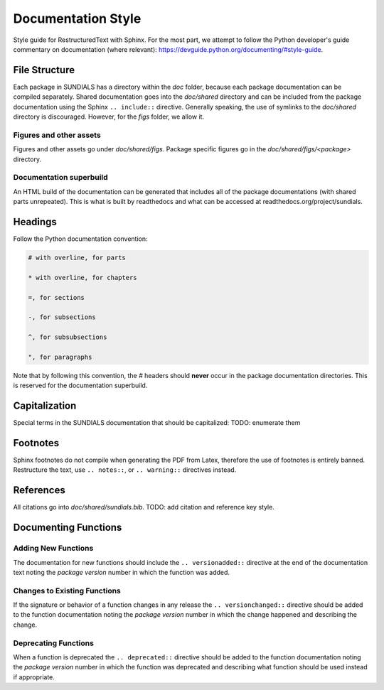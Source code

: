 ..
   Author(s): David J. Gardner @ LLNL
   -----------------------------------------------------------------------------
   SUNDIALS Copyright Start
   Copyright (c) 2002-2022, Lawrence Livermore National Security
   and Southern Methodist University.
   All rights reserved.

   See the top-level LICENSE and NOTICE files for details.

   SPDX-License-Identifier: BSD-3-Clause
   SUNDIALS Copyright End
   -----------------------------------------------------------------------------

.. _Style.Documentation:

*******************
Documentation Style
*******************

Style guide for RestructuredText with Sphinx. For the most part, we attempt
to follow the Python developer's guide commentary on documentation (where relevant):
https://devguide.python.org/documenting/#style-guide.

File Structure
==============

Each package in SUNDIALS has a directory within the `doc` folder,
because each package documentation can be compiled separately.
Shared documentation goes into the `doc/shared` directory and
can be included from the package documentation using the
Sphinx ``.. include::`` directive. Generally speaking, the use
of symlinks to the `doc/shared` directory is discouraged.
However, for the `figs` folder, we allow it.

Figures and other assets
------------------------

Figures and other assets go under `doc/shared/figs`. Package specific
figures go in the `doc/shared/figs/<package>` directory.

Documentation superbuild
------------------------

An HTML build of the documentation can be generated that includes
all of the package documentations (with shared parts unrepeated).
This is what is built by readthedocs and what can be accessed
at readthedocs.org/project/sundials.

Headings
========

Follow the Python documentation convention:

.. code-block::

   # with overline, for parts

   * with overline, for chapters

   =, for sections

   -, for subsections

   ^, for subsubsections

   ", for paragraphs

Note that by following this convention, the `#` headers should **never**
occur in the package documentation directories. This is reserved for
the documentation superbuild.

Capitalization
==============

Special terms in the SUNDIALS documentation that should be capitalized:
TODO: enumerate them

Footnotes
=========

Sphinx footnotes do not compile when generating the PDF from Latex,
therefore the use of footnotes is entirely banned. Restructure the
text, use ``.. notes::``, or ``.. warning::`` directives instead.

References
==========

All citations go into `doc/shared/sundials.bib`.
TODO: add citation and reference key style.


Documenting Functions
=====================

Adding New Functions
--------------------

The documentation for new functions should include the ``.. versionadded::``
directive at the end of the documentation text noting the *package version*
number in which the function was added.

Changes to Existing Functions
-----------------------------

If the signature or behavior of a function changes in any release the
``.. versionchanged::`` directive should be added to the function documentation
noting the *package version* number in which the change happened and describing
the change.

Deprecating Functions
---------------------

When a function is deprecated the ``.. deprecated::`` directive should be added
to the function documentation noting the *package version* number in which the
function was deprecated and describing what function should be used instead
if appropriate.
